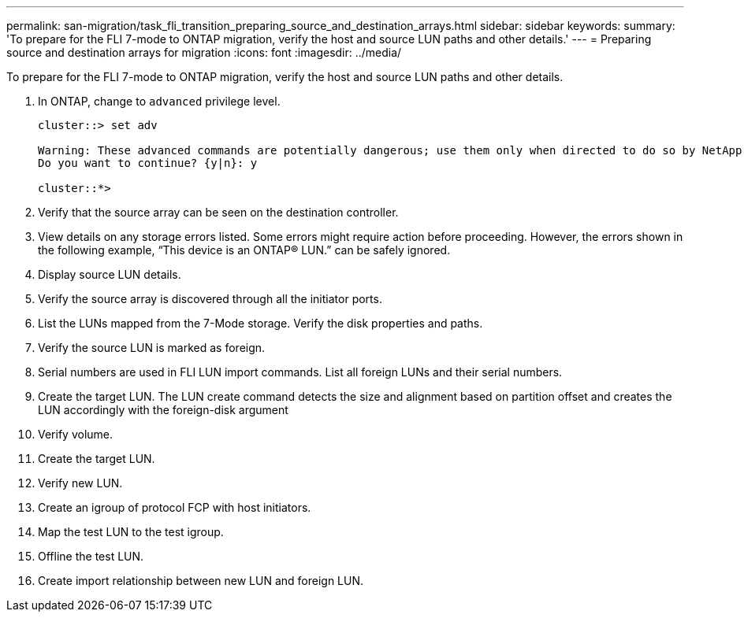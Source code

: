 ---
permalink: san-migration/task_fli_transition_preparing_source_and_destination_arrays.html
sidebar: sidebar
keywords: 
summary: 'To prepare for the FLI 7-mode to ONTAP migration, verify the host and source LUN paths and other details.'
---
= Preparing source and destination arrays for migration
:icons: font
:imagesdir: ../media/

[.lead]
To prepare for the FLI 7-mode to ONTAP migration, verify the host and source LUN paths and other details.

. In ONTAP, change to `advanced` privilege level.
+
----
cluster::> set adv

Warning: These advanced commands are potentially dangerous; use them only when directed to do so by NetApp personnel.
Do you want to continue? {y|n}: y

cluster::*>
----

. Verify that the source array can be seen on the destination controller.
. View details on any storage errors listed. Some errors might require action before proceeding. However, the errors shown in the following example, "`This device is an ONTAP(R) LUN.`" can be safely ignored.
. Display source LUN details.
. Verify the source array is discovered through all the initiator ports.
. List the LUNs mapped from the 7-Mode storage. Verify the disk properties and paths.
. Verify the source LUN is marked as foreign.
. Serial numbers are used in FLI LUN import commands. List all foreign LUNs and their serial numbers.
. Create the target LUN. The LUN create command detects the size and alignment based on partition offset and creates the LUN accordingly with the foreign-disk argument
. Verify volume.
. Create the target LUN.
. Verify new LUN.
. Create an igroup of protocol FCP with host initiators.
. Map the test LUN to the test igroup.
. Offline the test LUN.
. Create import relationship between new LUN and foreign LUN.
